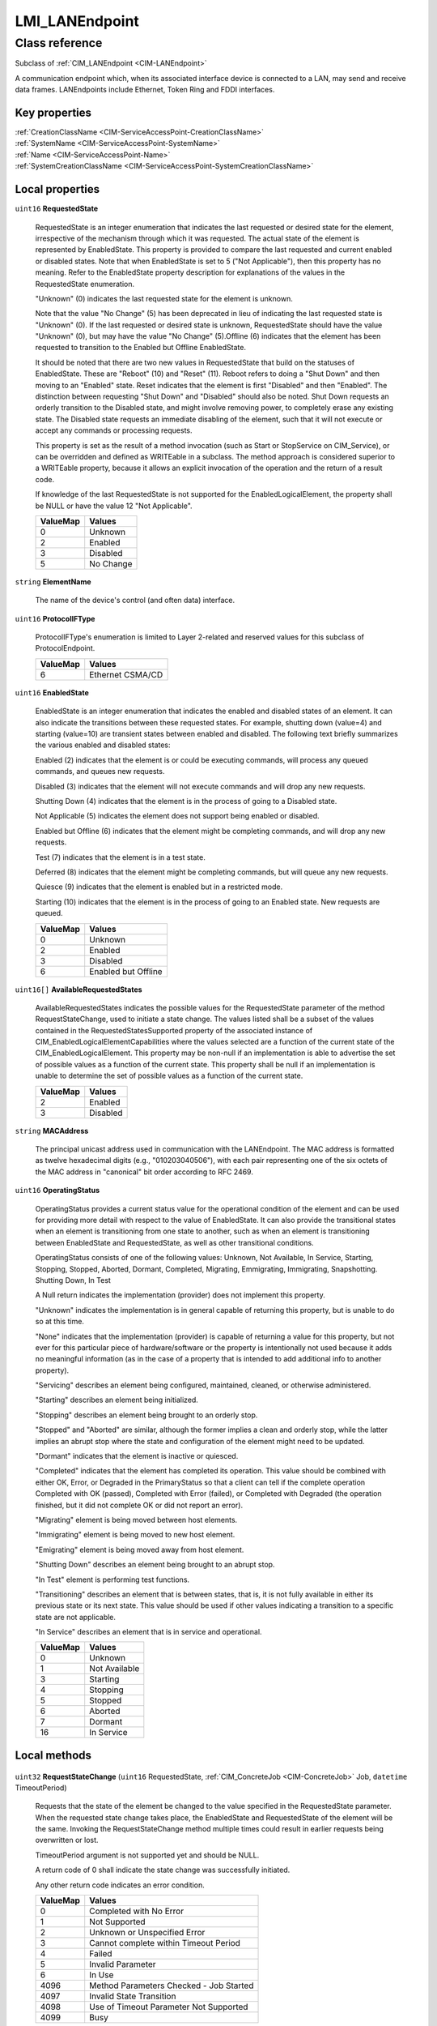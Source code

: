 .. _LMI-LANEndpoint:

LMI_LANEndpoint
---------------

Class reference
===============
Subclass of :ref:`CIM_LANEndpoint <CIM-LANEndpoint>`

A communication endpoint which, when its associated interface device is connected to a LAN, may send and receive data frames. LANEndpoints include Ethernet, Token Ring and FDDI interfaces.


Key properties
^^^^^^^^^^^^^^

| :ref:`CreationClassName <CIM-ServiceAccessPoint-CreationClassName>`
| :ref:`SystemName <CIM-ServiceAccessPoint-SystemName>`
| :ref:`Name <CIM-ServiceAccessPoint-Name>`
| :ref:`SystemCreationClassName <CIM-ServiceAccessPoint-SystemCreationClassName>`

Local properties
^^^^^^^^^^^^^^^^

.. _LMI-LANEndpoint-RequestedState:

``uint16`` **RequestedState**

    RequestedState is an integer enumeration that indicates the last requested or desired state for the element, irrespective of the mechanism through which it was requested. The actual state of the element is represented by EnabledState. This property is provided to compare the last requested and current enabled or disabled states. Note that when EnabledState is set to 5 ("Not Applicable"), then this property has no meaning. Refer to the EnabledState property description for explanations of the values in the RequestedState enumeration. 

    "Unknown" (0) indicates the last requested state for the element is unknown.

    Note that the value "No Change" (5) has been deprecated in lieu of indicating the last requested state is "Unknown" (0). If the last requested or desired state is unknown, RequestedState should have the value "Unknown" (0), but may have the value "No Change" (5).Offline (6) indicates that the element has been requested to transition to the Enabled but Offline EnabledState. 

    It should be noted that there are two new values in RequestedState that build on the statuses of EnabledState. These are "Reboot" (10) and "Reset" (11). Reboot refers to doing a "Shut Down" and then moving to an "Enabled" state. Reset indicates that the element is first "Disabled" and then "Enabled". The distinction between requesting "Shut Down" and "Disabled" should also be noted. Shut Down requests an orderly transition to the Disabled state, and might involve removing power, to completely erase any existing state. The Disabled state requests an immediate disabling of the element, such that it will not execute or accept any commands or processing requests. 

    

    This property is set as the result of a method invocation (such as Start or StopService on CIM_Service), or can be overridden and defined as WRITEable in a subclass. The method approach is considered superior to a WRITEable property, because it allows an explicit invocation of the operation and the return of a result code. 

    

    If knowledge of the last RequestedState is not supported for the EnabledLogicalElement, the property shall be NULL or have the value 12 "Not Applicable".

    
    ======== =========
    ValueMap Values   
    ======== =========
    0        Unknown  
    2        Enabled  
    3        Disabled 
    5        No Change
    ======== =========
    
.. _LMI-LANEndpoint-ElementName:

``string`` **ElementName**

    The name of the device's control (and often data) interface. 

    
.. _LMI-LANEndpoint-ProtocolIFType:

``uint16`` **ProtocolIFType**

    ProtocolIFType's enumeration is limited to Layer 2-related and reserved values for this subclass of ProtocolEndpoint.

    
    ======== ================
    ValueMap Values          
    ======== ================
    6        Ethernet CSMA/CD
    ======== ================
    
.. _LMI-LANEndpoint-EnabledState:

``uint16`` **EnabledState**

    EnabledState is an integer enumeration that indicates the enabled and disabled states of an element. It can also indicate the transitions between these requested states. For example, shutting down (value=4) and starting (value=10) are transient states between enabled and disabled. The following text briefly summarizes the various enabled and disabled states: 

    Enabled (2) indicates that the element is or could be executing commands, will process any queued commands, and queues new requests. 

    Disabled (3) indicates that the element will not execute commands and will drop any new requests. 

    Shutting Down (4) indicates that the element is in the process of going to a Disabled state. 

    Not Applicable (5) indicates the element does not support being enabled or disabled. 

    Enabled but Offline (6) indicates that the element might be completing commands, and will drop any new requests. 

    Test (7) indicates that the element is in a test state. 

    Deferred (8) indicates that the element might be completing commands, but will queue any new requests. 

    Quiesce (9) indicates that the element is enabled but in a restricted mode.

    Starting (10) indicates that the element is in the process of going to an Enabled state. New requests are queued.

    
    ======== ===================
    ValueMap Values             
    ======== ===================
    0        Unknown            
    2        Enabled            
    3        Disabled           
    6        Enabled but Offline
    ======== ===================
    
.. _LMI-LANEndpoint-AvailableRequestedStates:

``uint16[]`` **AvailableRequestedStates**

    AvailableRequestedStates indicates the possible values for the RequestedState parameter of the method RequestStateChange, used to initiate a state change. The values listed shall be a subset of the values contained in the RequestedStatesSupported property of the associated instance of CIM_EnabledLogicalElementCapabilities where the values selected are a function of the current state of the CIM_EnabledLogicalElement. This property may be non-null if an implementation is able to advertise the set of possible values as a function of the current state. This property shall be null if an implementation is unable to determine the set of possible values as a function of the current state.

    
    ======== ========
    ValueMap Values  
    ======== ========
    2        Enabled 
    3        Disabled
    ======== ========
    
.. _LMI-LANEndpoint-MACAddress:

``string`` **MACAddress**

    The principal unicast address used in communication with the LANEndpoint. The MAC address is formatted as twelve hexadecimal digits (e.g., "010203040506"), with each pair representing one of the six octets of the MAC address in "canonical" bit order according to RFC 2469.

    
.. _LMI-LANEndpoint-OperatingStatus:

``uint16`` **OperatingStatus**

    OperatingStatus provides a current status value for the operational condition of the element and can be used for providing more detail with respect to the value of EnabledState. It can also provide the transitional states when an element is transitioning from one state to another, such as when an element is transitioning between EnabledState and RequestedState, as well as other transitional conditions.

    OperatingStatus consists of one of the following values: Unknown, Not Available, In Service, Starting, Stopping, Stopped, Aborted, Dormant, Completed, Migrating, Emmigrating, Immigrating, Snapshotting. Shutting Down, In Test 

    A Null return indicates the implementation (provider) does not implement this property. 

    "Unknown" indicates the implementation is in general capable of returning this property, but is unable to do so at this time. 

    "None" indicates that the implementation (provider) is capable of returning a value for this property, but not ever for this particular piece of hardware/software or the property is intentionally not used because it adds no meaningful information (as in the case of a property that is intended to add additional info to another property). 

    "Servicing" describes an element being configured, maintained, cleaned, or otherwise administered. 

    "Starting" describes an element being initialized. 

    "Stopping" describes an element being brought to an orderly stop. 

    "Stopped" and "Aborted" are similar, although the former implies a clean and orderly stop, while the latter implies an abrupt stop where the state and configuration of the element might need to be updated. 

    "Dormant" indicates that the element is inactive or quiesced. 

    "Completed" indicates that the element has completed its operation. This value should be combined with either OK, Error, or Degraded in the PrimaryStatus so that a client can tell if the complete operation Completed with OK (passed), Completed with Error (failed), or Completed with Degraded (the operation finished, but it did not complete OK or did not report an error). 

    "Migrating" element is being moved between host elements. 

    "Immigrating" element is being moved to new host element. 

    "Emigrating" element is being moved away from host element. 

    "Shutting Down" describes an element being brought to an abrupt stop. 

    "In Test" element is performing test functions. 

    "Transitioning" describes an element that is between states, that is, it is not fully available in either its previous state or its next state. This value should be used if other values indicating a transition to a specific state are not applicable.

    "In Service" describes an element that is in service and operational.

    
    ======== =============
    ValueMap Values       
    ======== =============
    0        Unknown      
    1        Not Available
    3        Starting     
    4        Stopping     
    5        Stopped      
    6        Aborted      
    7        Dormant      
    16       In Service   
    ======== =============
    

Local methods
^^^^^^^^^^^^^

    .. _LMI-LANEndpoint-RequestStateChange:

``uint32`` **RequestStateChange** (``uint16`` RequestedState, :ref:`CIM_ConcreteJob <CIM-ConcreteJob>` Job, ``datetime`` TimeoutPeriod)

    Requests that the state of the element be changed to the value specified in the RequestedState parameter. When the requested state change takes place, the EnabledState and RequestedState of the element will be the same. Invoking the RequestStateChange method multiple times could result in earlier requests being overwritten or lost. 

    TimeoutPeriod argument is not supported yet and should be NULL. 

    A return code of 0 shall indicate the state change was successfully initiated. 

    Any other return code indicates an error condition.

    
    ======== =======================================
    ValueMap Values                                 
    ======== =======================================
    0        Completed with No Error                
    1        Not Supported                          
    2        Unknown or Unspecified Error           
    3        Cannot complete within Timeout Period  
    4        Failed                                 
    5        Invalid Parameter                      
    6        In Use                                 
    4096     Method Parameters Checked - Job Started
    4097     Invalid State Transition               
    4098     Use of Timeout Parameter Not Supported 
    4099     Busy                                   
    ======== =======================================
    
    **Parameters**
    
        *IN* ``uint16`` **RequestedState**
            The state requested for the element. This information will be placed into the RequestedState property of the instance if the return code of the RequestStateChange method is 0 ('Completed with No Error'). Refer to the description of the EnabledState and RequestedState properties for the detailed explanations of the RequestedState values.

            
            ======== ========
            ValueMap Values  
            ======== ========
            2        Enabled 
            3        Disabled
            ======== ========
            
        
        *OUT* :ref:`CIM_ConcreteJob <CIM-ConcreteJob>` **Job**
            Creating jobs for changing Endpoint state is not supported. This parameter will always be NULL.

            
        
        *IN* ``datetime`` **TimeoutPeriod**
            Using TimeoutPeriod is not supported.

            
        
    

Inherited properties
^^^^^^^^^^^^^^^^^^^^

| ``string[]`` :ref:`GroupAddresses <CIM-LANEndpoint-GroupAddresses>`
| ``uint16`` :ref:`HealthState <CIM-ManagedSystemElement-HealthState>`
| ``string[]`` :ref:`StatusDescriptions <CIM-ManagedSystemElement-StatusDescriptions>`
| ``string`` :ref:`InstanceID <CIM-ManagedElement-InstanceID>`
| ``uint16`` :ref:`LANType <CIM-LANEndpoint-LANType>`
| ``uint16`` :ref:`CommunicationStatus <CIM-ManagedSystemElement-CommunicationStatus>`
| ``string`` :ref:`SystemName <CIM-ServiceAccessPoint-SystemName>`
| ``string`` :ref:`NameFormat <CIM-ProtocolEndpoint-NameFormat>`
| ``string[]`` :ref:`AliasAddresses <CIM-LANEndpoint-AliasAddresses>`
| ``string`` :ref:`Status <CIM-ManagedSystemElement-Status>`
| ``string`` :ref:`Description <CIM-ProtocolEndpoint-Description>`
| ``uint16`` :ref:`TransitioningToState <CIM-EnabledLogicalElement-TransitioningToState>`
| ``uint64`` :ref:`Generation <CIM-ManagedElement-Generation>`
| ``datetime`` :ref:`TimeOfLastStateChange <CIM-ProtocolEndpoint-TimeOfLastStateChange>`
| ``uint16`` :ref:`PrimaryStatus <CIM-ManagedSystemElement-PrimaryStatus>`
| ``uint32`` :ref:`MaxDataSize <CIM-LANEndpoint-MaxDataSize>`
| ``string`` :ref:`LANID <CIM-LANEndpoint-LANID>`
| ``uint16`` :ref:`DetailedStatus <CIM-ManagedSystemElement-DetailedStatus>`
| ``string`` :ref:`Name <CIM-ProtocolEndpoint-Name>`
| ``datetime`` :ref:`InstallDate <CIM-ManagedSystemElement-InstallDate>`
| ``uint16`` :ref:`EnabledDefault <CIM-EnabledLogicalElement-EnabledDefault>`
| ``string`` :ref:`Caption <CIM-ManagedElement-Caption>`
| ``string`` :ref:`OtherTypeDescription <CIM-ProtocolEndpoint-OtherTypeDescription>`
| ``boolean`` :ref:`BroadcastResetSupported <CIM-ProtocolEndpoint-BroadcastResetSupported>`
| ``uint16`` :ref:`ProtocolType <CIM-ProtocolEndpoint-ProtocolType>`
| ``string`` :ref:`OtherEnabledState <CIM-EnabledLogicalElement-OtherEnabledState>`
| ``uint16[]`` :ref:`OperationalStatus <CIM-ProtocolEndpoint-OperationalStatus>`
| ``string`` :ref:`CreationClassName <CIM-ServiceAccessPoint-CreationClassName>`
| ``string`` :ref:`OtherLANType <CIM-LANEndpoint-OtherLANType>`
| ``string`` :ref:`SystemCreationClassName <CIM-ServiceAccessPoint-SystemCreationClassName>`

Inherited methods
^^^^^^^^^^^^^^^^^

| :ref:`BroadcastReset <CIM-ProtocolEndpoint-BroadcastReset>`


